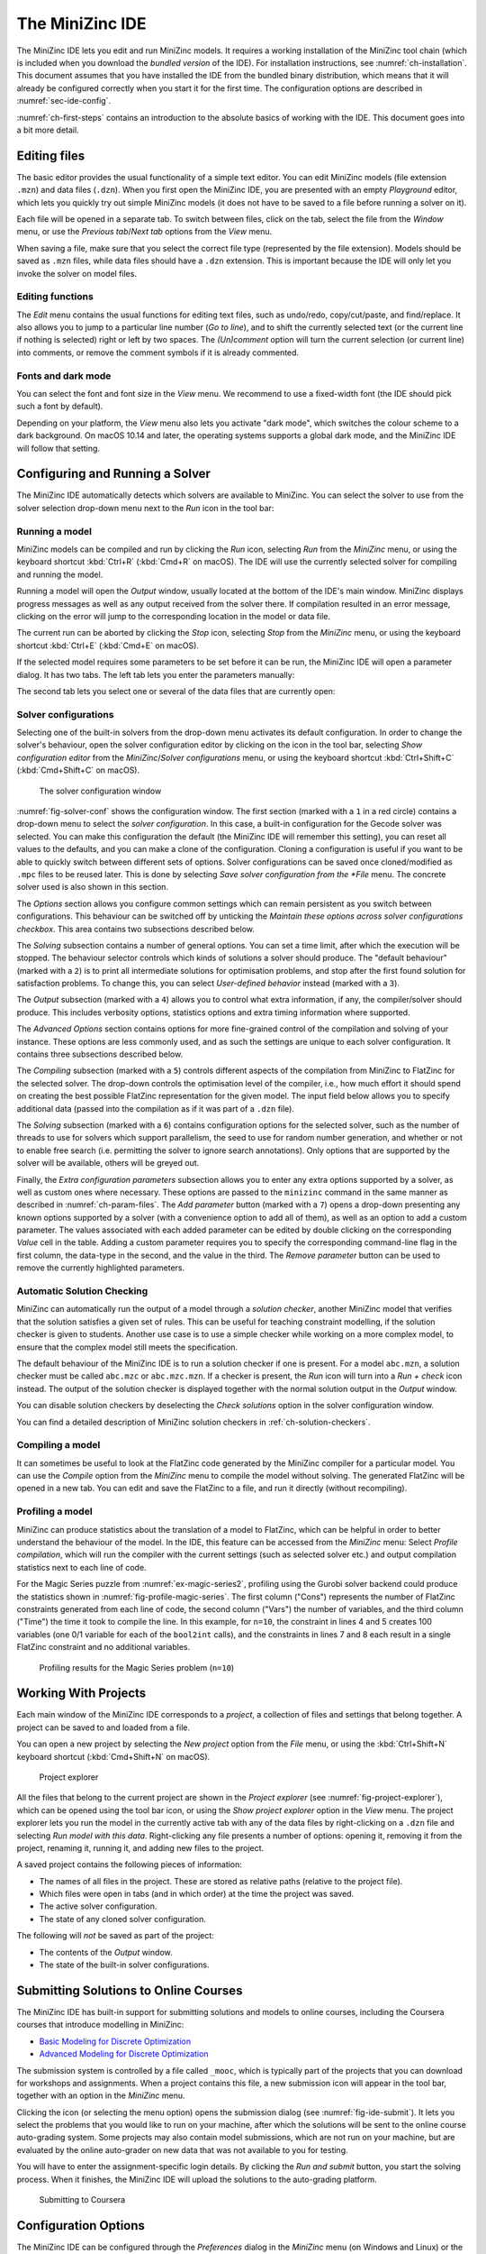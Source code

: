 .. _ch-ide:

The MiniZinc IDE
================

The MiniZinc IDE lets you edit and run MiniZinc models. It requires a working installation of the MiniZinc tool chain (which is included when you download the *bundled version* of the IDE). For installation instructions, see :numref:`ch-installation`. This document assumes that you have installed the IDE from the bundled binary distribution, which means that it will already be configured correctly when you start it for the first time. The configuration options are described in :numref:`sec-ide-config`.

:numref:`ch-first-steps` contains an introduction to the absolute basics of working with the IDE. This document goes into a bit more detail.

Editing files
-------------

The basic editor provides the usual functionality of a simple text editor. You can edit MiniZinc models (file extension ``.mzn``) and data files (``.dzn``). When you first open the MiniZinc IDE, you are presented with an empty *Playground* editor, which lets you quickly try out simple MiniZinc models (it does not have to be saved to a file before running a solver on it).

Each file will be opened in a separate tab. To switch between files, click on the tab, select the file from the *Window* menu, or use the *Previous tab*/*Next tab* options from the *View* menu.

When saving a file, make sure that you select the correct file type (represented by the file extension). Models should be saved as ``.mzn`` files, while data files should have a ``.dzn`` extension. This is important because the IDE will only let you invoke the solver on model files.

Editing functions
~~~~~~~~~~~~~~~~~

The *Edit* menu contains the usual functions for editing text files, such as undo/redo, copy/cut/paste, and find/replace. It also allows you to jump to a particular line number (*Go to line*), and to shift the currently selected text (or the current line if nothing is selected) right or left by two spaces. The *(Un)comment* option will turn the current selection (or current line) into comments, or remove the comment symbols if it is already commented.

Fonts and dark mode
~~~~~~~~~~~~~~~~~~~

You can select the font and font size in the *View* menu. We recommend to use a fixed-width font (the IDE should pick such a font by default).

Depending on your platform, the *View* menu also lets you activate "dark mode", which switches the colour scheme to a dark background. On macOS 10.14 and later, the operating systems supports a global dark mode, and the MiniZinc IDE will follow that setting.

Configuring and Running a Solver
--------------------------------

The MiniZinc IDE automatically detects which solvers are available to MiniZinc. You can select the solver to use from the solver selection drop-down menu next to the *Run* icon in the tool bar:

.. image:: figures/ide-run.jpg
    :width: 500px

Running a model
~~~~~~~~~~~~~~~

MiniZinc models can be compiled and run by clicking the *Run* icon, selecting *Run* from the *MiniZinc* menu, or using the keyboard shortcut :kbd:`Ctrl+R` (:kbd:`Cmd+R` on macOS). The IDE will use the currently selected solver for compiling and running the model.

Running a model will open the *Output* window, usually located at the bottom of the IDE's main window. MiniZinc displays progress messages as well as any output received from the solver there. If compilation resulted in an error message, clicking on the error will jump to the corresponding location in the model or data file.

The current run can be aborted by clicking the *Stop* icon, selecting *Stop* from the *MiniZinc* menu, or using the keyboard shortcut :kbd:`Ctrl+E` (:kbd:`Cmd+E` on macOS).

If the selected model requires some parameters to be set before it can be run, the MiniZinc IDE will open a parameter dialog. It has two tabs. The left tab lets you enter the parameters manually:

.. image:: figures/ide-data-enter.jpg
    :width: 300px

The second tab lets you select one or several of the data files that are currently open:

.. image:: figures/ide-data-file.jpg
    :width: 300px


.. _ide_solver_config:

Solver configurations
~~~~~~~~~~~~~~~~~~~~~

Selecting one of the built-in solvers from the drop-down menu activates its default configuration. In order to change the solver's behaviour, open the solver configuration editor by clicking on the icon in the tool bar, selecting *Show configuration editor* from the *MiniZinc*/*Solver configurations* menu, or using the keyboard shortcut :kbd:`Ctrl+Shift+C` (:kbd:`Cmd+Shift+C` on macOS).

.. _fig-solver-conf:

.. figure:: figures/solver-configuration.jpg
    :width: 400px
  
    The solver configuration window


:numref:`fig-solver-conf` shows the configuration window. The first section (marked with a ``1`` in a red circle) contains a drop-down menu to select the *solver configuration*. In this case, a built-in configuration for the Gecode solver was selected. You can make this configuration the default (the MiniZinc IDE will remember this setting), you can reset all values to the defaults, and you can make a clone of the configuration. Cloning a configuration is useful if you want to be able to quickly switch between different sets of options. Solver configurations can be saved once cloned/modified as ``.mpc`` files to be reused later. This is done by selecting *Save solver configuration from the *File* menu. The concrete solver used is also shown in this section.

The *Options* section allows you configure common settings which can remain persistent as you switch between configurations. This behaviour can be switched off by unticking the *Maintain these options across solver configurations checkbox*. This area contains two subsections described below.

The *Solving* subsection contains a number of general options. You can set a time limit, after which the execution will be stopped. The behaviour selector controls which kinds of solutions a solver should produce. The "default behaviour" (marked with a ``2``) is to print all intermediate solutions for optimisation problems, and stop after the first found solution for satisfaction problems. To change this, you can select *User-defined behavior* instead (marked with a ``3``).

The *Output* subsection (marked with a ``4``) allows you to control what extra information, if any, the compiler/solver should produce. This includes verbosity options, statistics options and extra timing information where supported.

The *Advanced Options* section contains options for more fine-grained control of the compilation and solving of your instance. These options are less commonly used, and as such the settings are unique to each solver configuration. It contains three subsections described below.

The *Compiling* subsection (marked with a ``5``) controls different aspects of the compilation from MiniZinc to FlatZinc for the selected solver. The drop-down controls the optimisation level of the compiler, i.e., how much effort it should spend on creating the best possible FlatZinc representation for the given model. The input field below allows you to specify additional data (passed into the compilation as if it was part of a ``.dzn`` file).

The *Solving* subsection (marked with a ``6``) contains configuration options for the selected solver, such as the number of threads to use for solvers which support parallelism, the seed to use for random number generation, and whether or not to enable free search (i.e. permitting the solver to ignore search annotations). Only options that are supported by the solver will be available, others will be greyed out.

Finally, the *Extra configuration parameters* subsection allows you to enter any extra options supported by a solver, as well as custom ones where necessary. These options are passed to the ``minizinc`` command in the same manner as described in :numref:`ch-param-files`. The *Add parameter* button (marked with a ``7``) opens a drop-down presenting any known options supported by a solver (with a convenience option to add all of them), as well as an option to add a custom parameter. The values associated with each added parameter can be edited by double clicking on the corresponding *Value* cell in the table. Adding a custom parameter requires you to  specify the corresponding command-line flag in the first column, the data-type in the second, and the value in the third. The *Remove parameter* button can be used to remove the currently highlighted parameters.

.. _ch-ide-solution-checking:

Automatic Solution Checking
~~~~~~~~~~~~~~~~~~~~~~~~~~~

MiniZinc can automatically run the output of a model through a *solution checker*, another MiniZinc model that verifies that the solution satisfies a given set of rules. This can be useful for teaching constraint modelling, if the solution checker is given to students. Another use case is to use a simple checker while working on a more complex model, to ensure that the complex model still meets the specification.

The default behaviour of the MiniZinc IDE is to run a solution checker if one is present. For a model ``abc.mzn``, a solution checker must be called ``abc.mzc`` or ``abc.mzc.mzn``. If a checker is present, the *Run* icon will turn into a *Run + check* icon instead. The output of the solution checker is displayed together with the normal solution output in the *Output* window.

You can disable solution checkers by deselecting the *Check solutions* option in the solver configuration window.

You can find a detailed description of MiniZinc solution checkers in :ref:`ch-solution-checkers`.

Compiling a model
~~~~~~~~~~~~~~~~~

It can sometimes be useful to look at the FlatZinc code generated by the MiniZinc compiler for a particular model. You can use the *Compile* option from the *MiniZinc* menu to compile the model without solving. The generated FlatZinc will be opened in a new tab. You can edit and save the FlatZinc to a file, and run it directly (without recompiling).

Profiling a model
~~~~~~~~~~~~~~~~~

MiniZinc can produce statistics about the translation of a model to FlatZinc, which can be helpful in order to better understand the behaviour of the model. In the IDE, this feature can be accessed from the *MiniZinc* menu: Select *Profile compilation*, which will run the compiler with the current settings (such as selected solver etc.) and output compilation statistics next to each line of code.

For the Magic Series puzzle from :numref:`ex-magic-series2`, profiling using the Gurobi solver backend could produce the statistics shown in :numref:`fig-profile-magic-series`. The first column ("Cons") represents the number of FlatZinc constraints generated from each line of code, the second column ("Vars") the number of variables, and the third column ("Time") the time it took to compile the line. In this example, for ``n=10``, the constraint in lines 4 and 5 creates 100 variables (one 0/1 variable for each of the ``bool2int`` calls), and the constraints in lines 7 and 8 each result in a single FlatZinc constraint and no additional variables.

.. _fig-profile-magic-series:

.. figure:: figures/magic-series-profiling.jpg
    :width: 600px

    Profiling results for the Magic Series problem (``n=10``)


.. _ch-ide-projects:

Working With Projects
---------------------

Each main window of the MiniZinc IDE corresponds to a *project*, a collection of files and settings that belong together. A project can be saved to and loaded from a file.

You can open a new project by selecting the *New project* option from the *File* menu, or using the :kbd:`Ctrl+Shift+N` keyboard shortcut (:kbd:`Cmd+Shift+N` on macOS).

.. _fig-project-explorer:

.. figure:: figures/ide-project-explorer.jpg
    :width: 200px

    Project explorer

All the files that belong to the current project are shown in the *Project explorer* (see :numref:`fig-project-explorer`), which can be opened using the tool bar icon, or using the *Show project explorer* option in the *View* menu. The project explorer lets you run the model in the currently active tab with any of the data files by right-clicking on a ``.dzn`` file and selecting *Run model with this data*. Right-clicking any file presents a number of options: opening it, removing it from the project, renaming it, running it, and adding new files to the project.

A saved project contains the following pieces of information:

- The names of all files in the project. These are stored as relative paths (relative to the project file).
- Which files were open in tabs (and in which order) at the time the project was saved.
- The active solver configuration.
- The state of any cloned solver configuration.

The following will *not* be saved as part of the project:

- The contents of the *Output* window.
- The state of the built-in solver configurations.

Submitting Solutions to Online Courses
--------------------------------------

The MiniZinc IDE has built-in support for submitting solutions and models to online courses, including the Coursera courses that introduce modelling in MiniZinc:

- `Basic Modeling for Discrete Optimization <https://www.coursera.org/learn/basic-modeling>`__
- `Advanced Modeling for Discrete Optimization <https://www.coursera.org/learn/advanced-modeling>`__

The submission system is controlled by a file called ``_mooc``, which is typically part of the projects that you can download for workshops and assignments. When a project contains this file, a new submission icon will appear in the tool bar, together with an option in the *MiniZinc* menu.

Clicking the icon (or selecting the menu option) opens the submission dialog (see :numref:`fig-ide-submit`). It lets you select the problems that you would like to run on your machine, after which the solutions will be sent to the online course auto-grading system. Some projects may also contain model submissions, which are not run on your machine, but are evaluated by the online auto-grader on new data that was not available to you for testing.

You will have to enter the assignment-specific login details. By clicking the *Run and submit* button, you start the solving process. When it finishes, the MiniZinc IDE will upload the solutions to the auto-grading platform.

.. _fig-ide-submit:

.. figure:: figures/ide-submit-coursera.jpg
    :width: 500px
    
    Submitting to Coursera


.. _sec-ide-config:

Configuration Options
---------------------

The MiniZinc IDE can be configured through the *Preferences* dialog in the *MiniZinc* menu (on Windows and Linux) or the *MiniZincIDE* menu (on macOS), as shown in :numref:`fig-ide-gurobi`.

.. _fig-ide-gurobi:

.. figure:: figures/ide-gurobi.jpg
    :width: 500px
    
    Setting up MiniZinc to use the Gurobi MIP solver


Locating the MiniZinc installation
~~~~~~~~~~~~~~~~~~~~~~~~~~~~~~~~~~

The most important configuration option is the path to the ``minizinc`` executable. In the example in :numref:`fig-ide-gurobi`, this field has been left empty, in which case ``minizinc`` is assumed to be on the standard search path (usually the ``PATH`` environment variable). Typically, in a bundled binary installation of MiniZinc, this field can therefore be left empty.

If you installed MiniZinc from sources, or want to switch between different versions of the compiler, you can add the path to the directory that contains the ``minizinc`` executable here. You can select a directory from a file dialog using the *Select* button, or enter it manually. Clicking the *Check* button will check that ``minizinc`` can in fact be run, and has the right version. The version of ``minizinc`` that was found is displayed below the path input field. :numref:`fig-ide-preferences` below shows an example where MiniZinc is located at ``/home/me/minizinc-2.2.0/bin``.

You can have the MiniZinc IDE check once a day whether a new version of MiniZinc is available.

.. _sec-ide-add-solvers:

Adding Third-Party Solvers
~~~~~~~~~~~~~~~~~~~~~~~~~~

The *Solver* section of the configuration dialog can be used to inspect the solvers that are currently available to MiniZinc, and to add new solvers to the system.

Configuring existing solvers
++++++++++++++++++++++++++++

You can use the configuration dialog to set up defaults for the installed solvers. In the current version of the MiniZinc IDE, this is limited to configuring the CPLEX and Gurobi backends. The bundled binary version of MiniZinc comes with support for loading CPLEX and Gurobi as *plugins*, i.e., MiniZinc does not ship with the code for these solvers but can load them dynamically if they are installed.

For example, :numref:`fig-ide-gurobi` shows a potential configuration for Gurobi. On Windows, the library is called ``gurobiXX.dll`` (in the same directory as the ``gurobi`` executable), and on Linux and macOS is it ``libgurobiXX.so`` (in the ``lib`` directory of your Gurobi installation), where ``XX`` stands for the version number of Gurobi.

If you select the CPLEX solver, a similar option appears (``--cplex-dll``).
On Windows, the CPLEX library is called ``cplexXXXX.dll`` and typically found in same directory as the ``cplex`` executable. On Linux it is ``libcplexXXX.so``, and on macOS ``libcplexXXXX.jnilib``, where ``XXX`` and ``XXXX`` stand for the version number of CPLEX.

Adding new solvers
++++++++++++++++++

The example in :numref:`fig-ide-preferences` shows a potential configuration for the or-tools solver, which was installed in ``/Users/me/or-tools``.

.. _fig-ide-preferences:

.. figure:: figures/ide-preferences.jpg
    :width: 500px
    
    Adding a new solver

Each solver needs to be given 

- a name;
- a unique identifier (usually in reverse domain name notation);
- a version string; and
- the executable that can run FlatZinc.

In addition, you can specify the location of a solver-specific MiniZinc library (see :numref:`ch-solver-specific-libraries` for details). If you leave this field empty, the MiniZinc standard library will be used. The path entered into this field should be an absolute path in the file system, without extra quoting, and without any command line arguments (such as ``-I``).

Most solvers will require compilation and output processing, since they only deal with FlatZinc files. For these solvers, the *Run with mzn2fzn and solns2out* option must be selected. For solvers that can deal with MiniZinc models natively, this option can be deselected.

Some solvers open an independent application with its own graphical user interface. One such example is the *Gecode (Gist)* solver that comes with the bundled version of the IDE. For these solvers, select the *Run solver detached from IDE* option, so that the IDE does not wait for solver output.

Finally, you can select which command line flags are supported by the solver. This controls which options will be available in the solver configuration window.

Solver configurations that are edited or created through the IDE are saved in a configuration file in a standard location. These solvers are therefore available the next time the IDE is started, as well as through the ``minizinc`` command line tool.

Output options
~~~~~~~~~~~~~~

There are also a number of output-related options. The first tick box (*Check solutions*) enables checking as described in :numref:`ch-ide-solution-checking`. The second tick box enables you to clear the *Output* window automatically every time you run a model. The third *Compress solution output* option is useful for problems that produce a lot (read: thousands) of solutions, which can slow down and clutter the output window. The compression works by printing just the number of solutions rather than the solutions themselves. For example, the following model would produce 1000 solutions when run with *User-defined behavior* and solution limit set to 0:

.. code-block:: minizinc

  var 1..1000: x;
  solve satisfy;

When runnning with compression set to 100, MiniZinc will output the first 100 solutions, and then a sequence of output like this:

.. code-block:: none

  [ 99 more solutions ]
  x = 200;
  ----------
  [ 199 more solutions ]
  x = 400;
  ----------
  [ 399 more solutions ]
  x = 800;
  ----------
  [ 199 more solutions ]
  x = 1000;
  ----------
  ==========
  
The number of solutions captured by one of the ``... more solutions`` lines is doubled each time, in order to keep the overall output low. The last solution produced by the solver will always be printed (since, in the case of optimisation problems, the last solution is the best one found).

.. .. _sec-ide-vis:
..
.. Solution Visualisations
.. -----------------------
..
..
